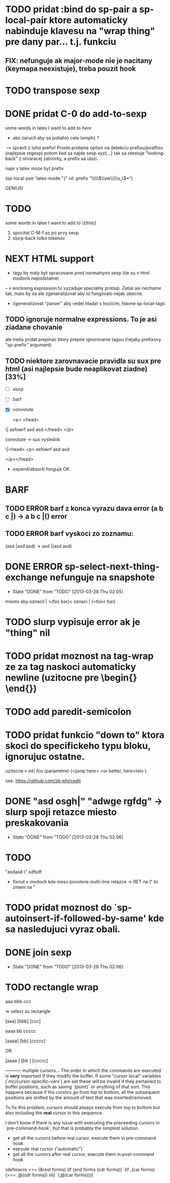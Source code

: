 * TODO pridat :bind do sp-pair a sp-local-pair ktore automaticky nabinduje klavesu na "wrap thing" pre dany par... t.j. funkciu
** FIX: nefunguje ak major-mode nie je nacitany (keymapa neexistuje), treba pouzit hook

* TODO transpose sexp
* DONE pridat C-0 do add-to-sexp
some words in latex I want to add to \emph{here}
- ako zarucit aby sa potiahlo cele \emph{ ?
--> spravit z toho prefix! Proste pridame option na detekciu prefixu/postfixu (najlepsie regexp)
potom ked sa najde sexp xyz{...} tak sa otestuje "looking-back" z otvaracej zatvorky, a prefix sa ulozi.

napr v latex moze byt prefix

(sp-local-pair 'latex-mode "{" nil :prefix "\\\\\\(\\sw\\|\\s_\\)*")

GENIUS!

* TODO
some words in latex I want to add to \{this\}
1. spocitat C-M-f az po prvy sexp
2. slurp-back tolko tokenov

* NEXT HTML support
- tagy by maly byt spracovane pred normalnymi sexp (tie su v html modoch nepodstatne)
-- v enclosing expression to vyzaduje specialny pristup. Zatial asi nechame tak, malo by sa ale zgeneralizovat aby to fungovalo nejak obecne.
- zgeneralizovat "parser" aby vedel hladat s hocicim, hlavne sp-local-tags

** TODO ignoruje normalne expressions. To je asi ziadane chovanie
ale treba pridat prepinac ktory prepne ignorovanie tagou (nejaky prefixovy "sp-prefix" argument)

** TODO niektore zarovnavacie pravidla su sux pre html (asi najlepsie bude neaplikovat ziadne) [33%]
- [ ] slurp
- [ ] barf
- [X] convolute

  <p>
    <head>
\|    asfowrf
      asd
      asd
    </head>
  </p>

convolute -> sux vysledok

\|<head>
      <p>
      asfowrf
      asd
      asd

  </p></head>

- expand/absorb funguje OK

* BARF
** TODO ERROR barf z konca vyrazu dava error (a b c |) -> a b c |() error
** TODO ERROR barf vyskoci zo zoznamu:
(asd |asd asd) -> asd |(asd asd)

* DONE ERROR sp-select-next-thing-exchange nefunguje na snapshote
  CLOSED: [2013-03-28 Thu 02:05]
  - State "DONE"       from "TODO"       [2013-03-28 Thu 02:05]
miesto aby oznacil | >(foo bar)<
oznaci | (>foo< bar)

* TODO slurp vypisuje error ak je "thing" nil
* TODO pridat moznost na tag-wrap ze za tag naskoci automaticky newline (uzitocne pre \begin{} \end{})
* TODO add paredit-semicolon

* TODO pridat funkcio "down to" ktora skoci do specifickeho typu bloku, ignorujuc ostatne.
uzitocne v
int| foo (parametre) {<jump here>
  <or better, here>telo
}

see: https://github.com/zk-phi/cedit

* DONE "asd osgh|" "adwge rgfdg" -> slurp spoji retazce miesto preskakovania
  CLOSED: [2013-03-28 Thu 02:06]
  - State "DONE"       from "TODO"       [2013-03-28 Thu 02:06]


* TODO
"asdasd \" sdfsdf
- fixnut v modoch kde niesu povolene multi-line retazce -> RET na \" to zmeni na "

* TODO pridat moznost do `sp-autoinsert-if-followed-by-same' kde sa nasledujuci vyraz obali.

* DONE join sexp
  CLOSED: [2013-03-28 Thu 02:06]
  - State "DONE"       from "TODO"       [2013-03-28 Thu 02:06]


* TODO rectangle wrap
aaa
bbb
ccc

=> select as rectangle

[aaa]
[bbb]
[ccc]

aaaa
bb
ccccc

[aaaa]
[bb]
[ccccc]

OR

[aaaa ]
[bb   ]
[ccccc]

----------- multiple cursors...
The order in which the commands are executed is *very* important if they modify the buffer. If some "cursor local" variables (`mc/cursor-specific-vars`) are set these will be invalid if they pertained to buffer positions, such as saving `(point)` or anything of that sort. This happens because if the cursors go from top to bottom, all the subsequent positions are shifted by the amount of text that was inserted/removed.

To fix this problem, cursors should always execute from top to bottom but also including the *real* cursor in this sequence.

I don't know if there is any issue with executing the preceeding cursors in `pre-command-hook`, but that is probably the simplest solution.

- get all the cursors before real cursor, execute them in pre-command hook
- execute real cursor ("automatic")
- get all the cursors after real cursor, execute them in post-command hook

(defmacro >>= (&rest forms)
  (if (and forms (cdr forms))
      `(if ,(car forms)
           (>>= ,@(cdr forms))
         nil)
    `(,@(car forms))))
